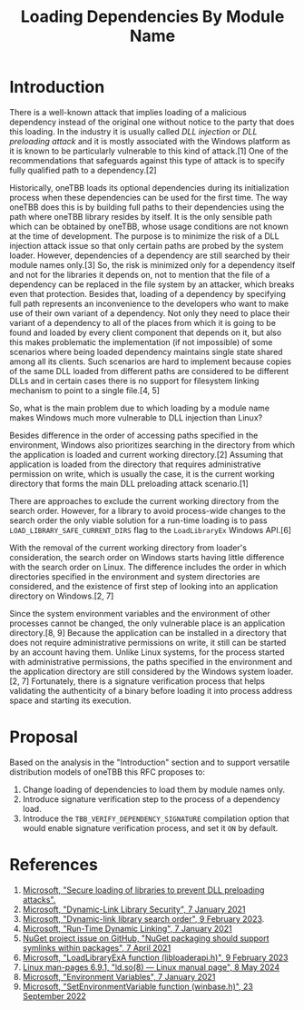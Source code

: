 #+title: Loading Dependencies By Module Name

* Introduction
There is a well-known attack that implies loading of a malicious dependency
instead of the original one without notice to the party that does this loading.
In the industry it is usually called /DLL injection/ or /DLL preloading attack/
and it is mostly associated with the Windows platform as it is known to be
particularly vulnerable to this kind of attack.[1] One of the recommendations
that safeguards against this type of attack is to specify fully qualified path
to a dependency.[2]

Historically, oneTBB loads its optional dependencies during its initialization
process when these dependencies can be used for the first time. The way oneTBB
does this is by building full paths to their dependencies using the path where
oneTBB library resides by itself. It is the only sensible path which can be
obtained by oneTBB, whose usage conditions are not known at the time of
development. The purpose is to minimize the risk of a DLL injection attack issue
so that only certain paths are probed by the system loader. However,
dependencies of a dependency are still searched by their module names only.[3]
So, the risk is minimized only for a dependency itself and not for the libraries
it depends on, not to mention that the file of a dependency can be replaced in
the file system by an attacker, which breaks even that protection. Besides that,
loading of a dependency by specifying full path represents an inconvenience to
the developers who want to make use of their own variant of a dependency. Not
only they need to place their variant of a dependency to all of the places from
which it is going to be found and loaded by every client component that depends
on it, but also this makes problematic the implementation (if not impossible) of
some scenarios where being loaded dependency maintains single state shared among
all its clients. Such scenarios are hard to implement because copies of the same
DLL loaded from different paths are considered to be different DLLs and in
certain cases there is no support for filesystem linking mechanism to point to a
single file.[4, 5]

So, what is the main problem due to which loading by a module name makes Windows
much more vulnerable to DLL injection than Linux?

Besides difference in the order of accessing paths specified in the environment,
Windows also prioritizes searching in the directory from which the application
is loaded and current working directory.[2] Assuming that application is loaded
from the directory that requires administrative permission on write, which is
usually the case, it is the current working directory that forms the main DLL
preloading attack scenario.[1]

There are approaches to exclude the current working directory from the search
order. However, for a library to avoid process-wide changes to the search order
the only viable solution for a run-time loading is to pass
~LOAD_LIBRARY_SAFE_CURRENT_DIRS~ flag to the ~LoadLibraryEx~ Windows API.[6]

With the removal of the current working directory from loader's consideration,
the search order on Windows starts having little difference with the search
order on Linux. The difference includes the order in which directories specified
in the environment and system directories are considered, and the existence of
first step of looking into an application directory on Windows.[2, 7]

Since the system environment variables and the environment of other processes
cannot be changed, the only vulnerable place is an application directory.[8, 9]
Because the application can be installed in a directory that does not require
administrative permissions on write, it still can be started by an account
having them. Unlike Linux systems, for the process started with administrative
permissions, the paths specified in the environment and the application
directory are still considered by the Windows system loader.[2, 7] Fortunately,
there is a signature verification process that helps validating the authenticity
of a binary before loading it into process address space and starting its
execution.

* Proposal
Based on the analysis in the "Introduction" section and to support versatile
distribution models of oneTBB this RFC proposes to:
1. Change loading of dependencies to load them by module names only.
2. Introduce signature verification step to the process of a dependency load.
3. Introduce the ~TBB_VERIFY_DEPENDENCY_SIGNATURE~ compilation option that would
   enable signature verification process, and set it ~ON~ by default.

* References
1. [[https://support.microsoft.com/en-us/topic/secure-loading-of-libraries-to-prevent-dll-preloading-attacks-d41303ec-0748-9211-f317-2edc819682e1][Microsoft, "Secure loading of libraries to prevent DLL preloading attacks".]]
2. [[https://learn.microsoft.com/en-us/windows/win32/dlls/dynamic-link-library-security][Microsoft, "Dynamic-Link Library Security", 7 January 2021]]
3. [[https://learn.microsoft.com/en-us/windows/win32/dlls/dynamic-link-library-search-order#factors-that-affect-searching][Microsoft, "Dynamic-link library search order", 9 February 2023]].
4. [[https://learn.microsoft.com/en-us/windows/win32/dlls/run-time-dynamic-linking][Microsoft, "Run-Time Dynamic Linking", 7 January 2021]]
5. [[https://github.com/NuGet/Home/issues/10734][NuGet project issue on GitHub, "NuGet packaging should support symlinks within packages", 7 April 2021]]
6. [[https://learn.microsoft.com/en-us/windows/win32/api/LibLoaderAPI/nf-libloaderapi-loadlibraryexa][Microsoft, "LoadLibraryExA function (libloaderapi.h)", 9 February 2023]]
7. [[https://www.man7.org/linux/man-pages/man8/ld.so.8.html][Linux man-pages 6.9.1, "ld.so(8) — Linux manual page", 8 May 2024]]
8. [[https://learn.microsoft.com/en-us/windows/win32/procthread/environment-variables][Microsoft, "Environment Variables", 7 January 2021]]
9. [[https://learn.microsoft.com/en-us/windows/win32/api/winbase/nf-winbase-setenvironmentvariable][Microsoft, "SetEnvironmentVariable function (winbase.h)", 23 September 2022]]
